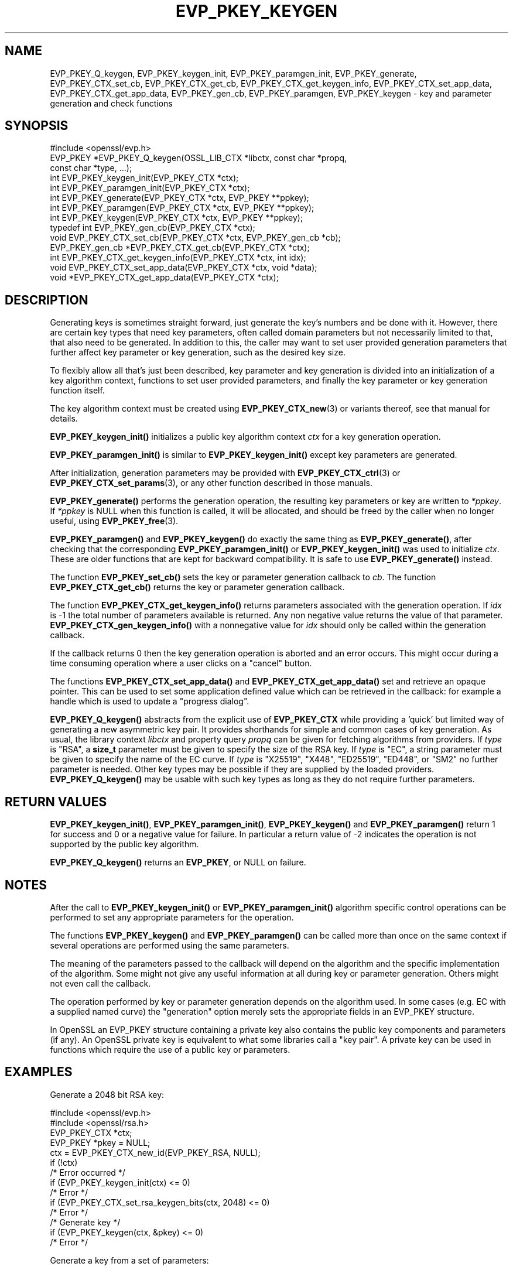 .\" -*- mode: troff; coding: utf-8 -*-
.\" Automatically generated by Pod::Man 5.01 (Pod::Simple 3.43)
.\"
.\" Standard preamble:
.\" ========================================================================
.de Sp \" Vertical space (when we can't use .PP)
.if t .sp .5v
.if n .sp
..
.de Vb \" Begin verbatim text
.ft CW
.nf
.ne \\$1
..
.de Ve \" End verbatim text
.ft R
.fi
..
.\" \*(C` and \*(C' are quotes in nroff, nothing in troff, for use with C<>.
.ie n \{\
.    ds C` ""
.    ds C' ""
'br\}
.el\{\
.    ds C`
.    ds C'
'br\}
.\"
.\" Escape single quotes in literal strings from groff's Unicode transform.
.ie \n(.g .ds Aq \(aq
.el       .ds Aq '
.\"
.\" If the F register is >0, we'll generate index entries on stderr for
.\" titles (.TH), headers (.SH), subsections (.SS), items (.Ip), and index
.\" entries marked with X<> in POD.  Of course, you'll have to process the
.\" output yourself in some meaningful fashion.
.\"
.\" Avoid warning from groff about undefined register 'F'.
.de IX
..
.nr rF 0
.if \n(.g .if rF .nr rF 1
.if (\n(rF:(\n(.g==0)) \{\
.    if \nF \{\
.        de IX
.        tm Index:\\$1\t\\n%\t"\\$2"
..
.        if !\nF==2 \{\
.            nr % 0
.            nr F 2
.        \}
.    \}
.\}
.rr rF
.\" ========================================================================
.\"
.IX Title "EVP_PKEY_KEYGEN 3ossl"
.TH EVP_PKEY_KEYGEN 3ossl 2024-09-23 3.5.0-dev OpenSSL
.\" For nroff, turn off justification.  Always turn off hyphenation; it makes
.\" way too many mistakes in technical documents.
.if n .ad l
.nh
.SH NAME
EVP_PKEY_Q_keygen,
EVP_PKEY_keygen_init, EVP_PKEY_paramgen_init, EVP_PKEY_generate,
EVP_PKEY_CTX_set_cb, EVP_PKEY_CTX_get_cb,
EVP_PKEY_CTX_get_keygen_info, EVP_PKEY_CTX_set_app_data,
EVP_PKEY_CTX_get_app_data,
EVP_PKEY_gen_cb,
EVP_PKEY_paramgen, EVP_PKEY_keygen
\&\- key and parameter generation and check functions
.SH SYNOPSIS
.IX Header "SYNOPSIS"
.Vb 1
\& #include <openssl/evp.h>
\&
\& EVP_PKEY *EVP_PKEY_Q_keygen(OSSL_LIB_CTX *libctx, const char *propq,
\&                             const char *type, ...);
\&
\& int EVP_PKEY_keygen_init(EVP_PKEY_CTX *ctx);
\& int EVP_PKEY_paramgen_init(EVP_PKEY_CTX *ctx);
\& int EVP_PKEY_generate(EVP_PKEY_CTX *ctx, EVP_PKEY **ppkey);
\& int EVP_PKEY_paramgen(EVP_PKEY_CTX *ctx, EVP_PKEY **ppkey);
\& int EVP_PKEY_keygen(EVP_PKEY_CTX *ctx, EVP_PKEY **ppkey);
\&
\& typedef int EVP_PKEY_gen_cb(EVP_PKEY_CTX *ctx);
\&
\& void EVP_PKEY_CTX_set_cb(EVP_PKEY_CTX *ctx, EVP_PKEY_gen_cb *cb);
\& EVP_PKEY_gen_cb *EVP_PKEY_CTX_get_cb(EVP_PKEY_CTX *ctx);
\&
\& int EVP_PKEY_CTX_get_keygen_info(EVP_PKEY_CTX *ctx, int idx);
\&
\& void EVP_PKEY_CTX_set_app_data(EVP_PKEY_CTX *ctx, void *data);
\& void *EVP_PKEY_CTX_get_app_data(EVP_PKEY_CTX *ctx);
.Ve
.SH DESCRIPTION
.IX Header "DESCRIPTION"
Generating keys is sometimes straight forward, just generate the key's
numbers and be done with it.  However, there are certain key types that need
key parameters, often called domain parameters but not necessarily limited
to that, that also need to be generated.  In addition to this, the caller
may want to set user provided generation parameters that further affect key
parameter or key generation, such as the desired key size.
.PP
To flexibly allow all that's just been described, key parameter and key
generation is divided into an initialization of a key algorithm context,
functions to set user provided parameters, and finally the key parameter or
key generation function itself.
.PP
The key algorithm context must be created using \fBEVP_PKEY_CTX_new\fR\|(3) or
variants thereof, see that manual for details.
.PP
\&\fBEVP_PKEY_keygen_init()\fR initializes a public key algorithm context \fIctx\fR
for a key generation operation.
.PP
\&\fBEVP_PKEY_paramgen_init()\fR is similar to \fBEVP_PKEY_keygen_init()\fR except key
parameters are generated.
.PP
After initialization, generation parameters may be provided with
\&\fBEVP_PKEY_CTX_ctrl\fR\|(3) or \fBEVP_PKEY_CTX_set_params\fR\|(3), or any other
function described in those manuals.
.PP
\&\fBEVP_PKEY_generate()\fR performs the generation operation, the resulting key
parameters or key are written to \fI*ppkey\fR.  If \fI*ppkey\fR is NULL when this
function is called, it will be allocated, and should be freed by the caller
when no longer useful, using \fBEVP_PKEY_free\fR\|(3).
.PP
\&\fBEVP_PKEY_paramgen()\fR and \fBEVP_PKEY_keygen()\fR do exactly the same thing as
\&\fBEVP_PKEY_generate()\fR, after checking that the corresponding \fBEVP_PKEY_paramgen_init()\fR
or \fBEVP_PKEY_keygen_init()\fR was used to initialize \fIctx\fR.
These are older functions that are kept for backward compatibility.
It is safe to use \fBEVP_PKEY_generate()\fR instead.
.PP
The function \fBEVP_PKEY_set_cb()\fR sets the key or parameter generation callback
to \fIcb\fR. The function \fBEVP_PKEY_CTX_get_cb()\fR returns the key or parameter
generation callback.
.PP
The function \fBEVP_PKEY_CTX_get_keygen_info()\fR returns parameters associated
with the generation operation. If \fIidx\fR is \-1 the total number of
parameters available is returned. Any non negative value returns the value of
that parameter. \fBEVP_PKEY_CTX_gen_keygen_info()\fR with a nonnegative value for
\&\fIidx\fR should only be called within the generation callback.
.PP
If the callback returns 0 then the key generation operation is aborted and an
error occurs. This might occur during a time consuming operation where
a user clicks on a "cancel" button.
.PP
The functions \fBEVP_PKEY_CTX_set_app_data()\fR and \fBEVP_PKEY_CTX_get_app_data()\fR set
and retrieve an opaque pointer. This can be used to set some application
defined value which can be retrieved in the callback: for example a handle
which is used to update a "progress dialog".
.PP
\&\fBEVP_PKEY_Q_keygen()\fR abstracts from the explicit use of \fBEVP_PKEY_CTX\fR while
providing a 'quick' but limited way of generating a new asymmetric key pair.
It provides shorthands for simple and common cases of key generation.
As usual, the library context \fIlibctx\fR and property query \fIpropq\fR
can be given for fetching algorithms from providers.
If \fItype\fR is \f(CW\*(C`RSA\*(C'\fR,
a \fBsize_t\fR parameter must be given to specify the size of the RSA key.
If \fItype\fR is \f(CW\*(C`EC\*(C'\fR,
a string parameter must be given to specify the name of the EC curve.
If \fItype\fR is \f(CW\*(C`X25519\*(C'\fR, \f(CW\*(C`X448\*(C'\fR, \f(CW\*(C`ED25519\*(C'\fR, \f(CW\*(C`ED448\*(C'\fR, or \f(CW\*(C`SM2\*(C'\fR
no further parameter is needed. Other key types may be possible if they are
supplied by the loaded providers. \fBEVP_PKEY_Q_keygen()\fR may be usable with such
key types as long as they do not require further parameters.
.SH "RETURN VALUES"
.IX Header "RETURN VALUES"
\&\fBEVP_PKEY_keygen_init()\fR, \fBEVP_PKEY_paramgen_init()\fR, \fBEVP_PKEY_keygen()\fR and
\&\fBEVP_PKEY_paramgen()\fR return 1 for success and 0 or a negative value for failure.
In particular a return value of \-2 indicates the operation is not supported by
the public key algorithm.
.PP
\&\fBEVP_PKEY_Q_keygen()\fR returns an \fBEVP_PKEY\fR, or NULL on failure.
.SH NOTES
.IX Header "NOTES"
After the call to \fBEVP_PKEY_keygen_init()\fR or \fBEVP_PKEY_paramgen_init()\fR algorithm
specific control operations can be performed to set any appropriate parameters
for the operation.
.PP
The functions \fBEVP_PKEY_keygen()\fR and \fBEVP_PKEY_paramgen()\fR can be called more than
once on the same context if several operations are performed using the same
parameters.
.PP
The meaning of the parameters passed to the callback will depend on the
algorithm and the specific implementation of the algorithm. Some might not
give any useful information at all during key or parameter generation. Others
might not even call the callback.
.PP
The operation performed by key or parameter generation depends on the algorithm
used. In some cases (e.g. EC with a supplied named curve) the "generation"
option merely sets the appropriate fields in an EVP_PKEY structure.
.PP
In OpenSSL an EVP_PKEY structure containing a private key also contains the
public key components and parameters (if any). An OpenSSL private key is
equivalent to what some libraries call a "key pair". A private key can be used
in functions which require the use of a public key or parameters.
.SH EXAMPLES
.IX Header "EXAMPLES"
Generate a 2048 bit RSA key:
.PP
.Vb 2
\& #include <openssl/evp.h>
\& #include <openssl/rsa.h>
\&
\& EVP_PKEY_CTX *ctx;
\& EVP_PKEY *pkey = NULL;
\&
\& ctx = EVP_PKEY_CTX_new_id(EVP_PKEY_RSA, NULL);
\& if (!ctx)
\&     /* Error occurred */
\& if (EVP_PKEY_keygen_init(ctx) <= 0)
\&     /* Error */
\& if (EVP_PKEY_CTX_set_rsa_keygen_bits(ctx, 2048) <= 0)
\&     /* Error */
\&
\& /* Generate key */
\& if (EVP_PKEY_keygen(ctx, &pkey) <= 0)
\&     /* Error */
.Ve
.PP
Generate a key from a set of parameters:
.PP
.Vb 2
\& #include <openssl/evp.h>
\& #include <openssl/rsa.h>
\&
\& EVP_PKEY_CTX *ctx;
\& ENGINE *eng;
\& EVP_PKEY *pkey = NULL, *param;
\&
\& /* Assumed param, eng are set up already */
\& ctx = EVP_PKEY_CTX_new(param, eng);
\& if (!ctx)
\&     /* Error occurred */
\& if (EVP_PKEY_keygen_init(ctx) <= 0)
\&     /* Error */
\&
\& /* Generate key */
\& if (EVP_PKEY_keygen(ctx, &pkey) <= 0)
\&     /* Error */
.Ve
.PP
Example of generation callback for OpenSSL public key implementations:
.PP
.Vb 1
\& /* Application data is a BIO to output status to */
\&
\& EVP_PKEY_CTX_set_app_data(ctx, status_bio);
\&
\& static int genpkey_cb(EVP_PKEY_CTX *ctx)
\& {
\&     char c = \*(Aq*\*(Aq;
\&     BIO *b = EVP_PKEY_CTX_get_app_data(ctx);
\&     int p = EVP_PKEY_CTX_get_keygen_info(ctx, 0);
\&
\&     if (p == 0)
\&         c = \*(Aq.\*(Aq;
\&     if (p == 1)
\&         c = \*(Aq+\*(Aq;
\&     if (p == 2)
\&         c = \*(Aq*\*(Aq;
\&     if (p == 3)
\&         c = \*(Aq\en\*(Aq;
\&     BIO_write(b, &c, 1);
\&     (void)BIO_flush(b);
\&     return 1;
\& }
.Ve
.SH "SEE ALSO"
.IX Header "SEE ALSO"
\&\fBEVP_RSA_gen\fR\|(3), \fBEVP_EC_gen\fR\|(3),
\&\fBEVP_PKEY_CTX_new\fR\|(3),
\&\fBEVP_PKEY_encrypt\fR\|(3),
\&\fBEVP_PKEY_decrypt\fR\|(3),
\&\fBEVP_PKEY_sign\fR\|(3),
\&\fBEVP_PKEY_verify\fR\|(3),
\&\fBEVP_PKEY_verify_recover\fR\|(3),
\&\fBEVP_PKEY_derive\fR\|(3)
.SH HISTORY
.IX Header "HISTORY"
\&\fBEVP_PKEY_keygen_init()\fR, int \fBEVP_PKEY_paramgen_init()\fR, \fBEVP_PKEY_keygen()\fR,
\&\fBEVP_PKEY_paramgen()\fR, \fBEVP_PKEY_gen_cb()\fR, \fBEVP_PKEY_CTX_set_cb()\fR,
\&\fBEVP_PKEY_CTX_get_cb()\fR, \fBEVP_PKEY_CTX_get_keygen_info()\fR,
\&\fBEVP_PKEY_CTX_set_app_data()\fR and \fBEVP_PKEY_CTX_get_app_data()\fR were added in
OpenSSL 1.0.0.
.PP
\&\fBEVP_PKEY_Q_keygen()\fR and \fBEVP_PKEY_generate()\fR were added in OpenSSL 3.0.
.SH COPYRIGHT
.IX Header "COPYRIGHT"
Copyright 2006\-2021 The OpenSSL Project Authors. All Rights Reserved.
.PP
Licensed under the Apache License 2.0 (the "License").  You may not use
this file except in compliance with the License.  You can obtain a copy
in the file LICENSE in the source distribution or at
<https://www.openssl.org/source/license.html>.
